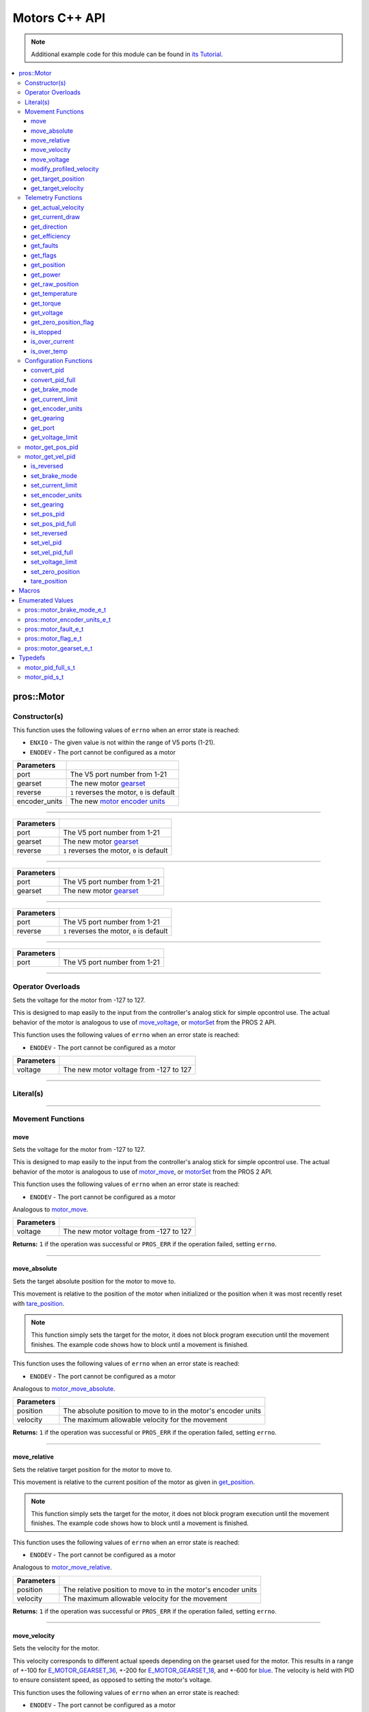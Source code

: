 .. highlight:: cpp
   :linenothreshold: 5

==============
Motors C++ API
==============

.. note:: Additional example code for this module can be found in
          `its Tutorial <../../tutorials/topical/motors.html>`_.

.. contents:: :local:

pros::Motor
===========

Constructor(s)
--------------

This function uses the following values of ``errno`` when an error state is reached:

- ``ENXIO``  - The given value is not within the range of V5 ports (1-21).
- ``ENODEV``  - The port cannot be configured as a motor

.. tabs ::
   .. tab :: Prototype
      .. highlight:: cpp
      ::

        pros::Motor::Motor ( const std::uint8_t port,
                             const pros::motor_gearset_e_t gearset,
                             const bool reverse,
                             const pros::motor_encoder_units_e_t encoder_units )

   .. tab :: Example
      .. highlight:: cpp
      ::

        void opcontrol() {
          pros::Motor motor (1, E_MOTOR_GEARSET_18, false, E_MOTOR_ENCODER_DEGREES);
          pros::Controller master (E_CONTROLLER_MASTER);
          while (true) {
            motor.move(master.get_analog(E_CONTROLLER_ANALOG_LEFT_Y));
            pros::delay(2);
          }
        }

=============== ===================================================================
 Parameters
=============== ===================================================================
 port            The V5 port number from 1-21
 gearset         The new motor `gearset <motor_gearset_e_t_>`_
 reverse         ``1`` reverses the motor, ``0`` is default
 encoder_units   The new `motor encoder units <motor_encoder_units_e_t_>`_
=============== ===================================================================

----

.. tabs ::
   .. tab :: Prototype
      .. highlight:: cpp
      ::

        pros::Motor::Motor ( const std::uint8_t port,
                             const pros::motor_gearset_e_t gearset,
                             const bool reverse )

   .. tab :: Example
      .. highlight:: cpp
      ::

        void opcontrol() {
          pros::Motor motor (1, E_MOTOR_GEARSET_18, falseS);
          pros::Controller master (E_CONTROLLER_MASTER);
          while (true) {
            motor.move(master.get_analog(E_CONTROLLER_ANALOG_LEFT_Y));
            pros::delay(2);
          }
        }

=============== ===================================================================
 Parameters
=============== ===================================================================
 port            The V5 port number from 1-21
 gearset         The new motor `gearset <motor_gearset_e_t_>`_
 reverse         ``1`` reverses the motor, ``0`` is default
=============== ===================================================================

----

.. tabs ::
   .. tab :: Prototype
      .. highlight:: cpp
      ::

        pros::Motor::Motor ( const std::uint8_t port,
                             const pros::motor_gearset_e_t gearset )

   .. tab :: Example
      .. highlight:: cpp
      ::

        void opcontrol() {
          pros::Motor motor (1, E_MOTOR_GEARSET_18);
          pros::Controller master (E_CONTROLLER_MASTER);
          while (true) {
            motor.move(master.get_analog(E_CONTROLLER_ANALOG_LEFT_Y));
            pros::delay(2);
          }
        }

=============== ===================================================================
 Parameters
=============== ===================================================================
 port            The V5 port number from 1-21
 gearset         The new motor `gearset <motor_gearset_e_t_>`_
=============== ===================================================================

----

.. tabs ::
   .. tab :: Prototype
      .. highlight:: cpp
      ::

        pros::Motor::Motor ( const std::uint8_t port,
                             const bool reverse )

   .. tab :: Example
      .. highlight:: cpp
      ::

        void opcontrol() {
          pros::Motor motor (1, false);
          pros::Controller master (E_CONTROLLER_MASTER);
          while (true) {
            motor.move(master.get_analog(E_CONTROLLER_ANALOG_LEFT_Y));
            pros::delay(2);
          }
        }

=============== ===================================================================
 Parameters
=============== ===================================================================
 port            The V5 port number from 1-21
 reverse         ``1`` reverses the motor, ``0`` is default
=============== ===================================================================

----

.. tabs ::
   .. tab :: Prototype
      .. highlight:: cpp
      ::

        pros::Motor::Motor ( const std::uint8_t port )

   .. tab :: Example
      .. highlight:: cpp
      ::

        void opcontrol() {
          pros::Motor motor (1);
          pros::Controller master (E_CONTROLLER_MASTER);
          while (true) {
            motor.move(master.get_analog(E_CONTROLLER_ANALOG_LEFT_Y));
            pros::delay(2);
          }
        }

=============== ===================================================================
 Parameters
=============== ===================================================================
 port            The V5 port number from 1-21
=============== ===================================================================

----

Operator Overloads
------------------

Sets the voltage for the motor from -127 to 127.

This is designed to map easily to the input from the controller's analog
stick for simple opcontrol use. The actual behavior of the motor is analogous
to use of `move_voltage`_, or `motorSet <../../../cortex/api/index.html#motorSet>`_
from the PROS 2 API.

This function uses the following values of ``errno`` when an error state is reached:

- ``ENODEV``  - The port cannot be configured as a motor

.. tabs ::
   .. tab :: Prototype
      .. highlight:: cpp
      ::

        virtual std::int32_t operator= ( const std::int8_t voltage ) const

   .. tab :: Example
      .. highlight:: cpp
      ::

        void opcontrol() {
          pros::Motor motor (1, E_MOTOR_GEARSET_18);
          pros::Controller master (E_CONTROLLER_MASTER);
          while (true) {
            motor = master.get_analog(E_CONTROLLER_ANALOG_LEFT_Y);
            pros::delay(2);
          }
        }

============ ===============================================================
 Parameters
============ ===============================================================
 voltage      The new motor voltage from -127 to 127
============ ===============================================================

----

Literal(s)
----------

.. tabs ::
   .. tab :: Prototype
      .. highlight:: cpp
      ::

        pros::Motor operator"" _m(const unsigned long long iport)
        pros::Motor operator"" _rm(const unsigned long long iport)

   .. tab :: Example
      .. highlight:: cpp
      ::

        void opcontrol() {
          using namespace pros::literals;
          auto motor1 = 1_m; // Motor in port 1
          auto motor1_reversed = 1_rm; // Reversed motor in port 1
        }

----

Movement Functions
------------------

move
~~~~

Sets the voltage for the motor from -127 to 127.

This is designed to map easily to the input from the controller's analog
stick for simple opcontrol use. The actual behavior of the motor is analogous
to use of `motor_move`_, or `motorSet <../../../cortex/api/index.html#motorSet>`_
from the PROS 2 API.

This function uses the following values of ``errno`` when an error state is reached:

- ``ENODEV``  - The port cannot be configured as a motor

Analogous to `motor_move <../c/motors.html#motor-move>`_.

.. tabs ::
   .. tab :: Prototype
      .. highlight:: cpp
      ::

         std::int32_t pros::motor::move ( const std::int32_t voltage )

   .. tab :: Example
      .. highlight:: cpp
      ::

        void opcontrol() {
          pros::Motor motor (1);
          pros::Controller master (E_CONTROLLER_MASTER);
          while (true) {
            motor.move(master.get_analog(E_CONTROLLER_ANALOG_LEFT_Y));
            pros::delay(2);
          }
        }

============ ===============================================================
 Parameters
============ ===============================================================
 voltage      The new motor voltage from -127 to 127
============ ===============================================================

**Returns:** ``1`` if the operation was successful or ``PROS_ERR`` if the operation failed,
setting ``errno``.

----

move_absolute
~~~~~~~~~~~~~

Sets the target absolute position for the motor to move to.

This movement is relative to the position of the motor when initialized or
the position when it was most recently reset with `tare_position`_.

.. note:: This function simply sets the target for the motor, it does not block program
          execution until the movement finishes. The example code shows how to block
          until a movement is finished.

This function uses the following values of ``errno`` when an error state is reached:

- ``ENODEV``  - The port cannot be configured as a motor

Analogous to `motor_move_absolute <../c/motors.html#motor-move-absolute>`_.

.. tabs ::
   .. tab :: Prototype
      .. highlight:: cpp
      ::

        std::int32_t pros::Motor::move_absolute ( double position,
                                                  std::int32_t velocity )

   .. tab :: Example
      .. highlight:: cpp
      ::

        void autonomous() {
          pros::Motor motor (1);
          motor.move_absolute(100, 100); // Moves 100 units forward
          while (!((motor.get_position() < 105) && (motor.get_position() > 95))) {
            // Continue running this loop as long as the motor is not within +-5 units of its goal
            pros::delay(2);
          }
          motor.move_absolute(100, 100); // This does not cause a movement
          while (!((motor.get_position() < 105) && (motor.get_position() > 95))) {
            pros::delay(2);
          }

          motor.tare_position();
          motor.move_absolute(100, 100); // Moves 100 units forward
          while (!((motor.get_position() < 105) && (motor.get_position() > 95))) {
            pros::delay(2);
          }
        }

============ ===============================================================
 Parameters
============ ===============================================================
 position     The absolute position to move to in the motor's encoder units
 velocity     The maximum allowable velocity for the movement
============ ===============================================================

**Returns:** ``1`` if the operation was successful or ``PROS_ERR`` if the operation failed,
setting ``errno``.

----

move_relative
~~~~~~~~~~~~~

Sets the relative target position for the motor to move to.

This movement is relative to the current position of the motor as given in
`get_position`_.

.. note:: This function simply sets the target for the motor, it does not block program
          execution until the movement finishes. The example code shows how to block
          until a movement is finished.

This function uses the following values of ``errno`` when an error state is reached:

- ``ENODEV``  - The port cannot be configured as a motor

Analogous to `motor_move_relative <../c/motors.html#motor-move-relative>`_.

.. tabs ::
   .. tab :: Prototype
      .. highlight:: cpp
      ::

        std::int32_t pros::Motor::move_relative ( double position,
                                                  std::int32_t velocity )

   .. tab :: Example
      .. highlight:: cpp
      ::

        void autonomous() {
          pros::Motor motor (1);
          motor.move_relative(100, 100); // Moves 100 units forward
          while (!((motor.get_position() < 105) && (motor.get_position() > 95))) {
            // Continue running this loop as long as the motor is not within +-5 units of its goal
            pros::delay(2);
          }
          motor.move_relative(100, 100); // Also moves 100 units forward
          while (!((motor.get_position() < 205) && (motor.get_position() > 195))) {
            pros::delay(2);
          }
        }

============ ===============================================================
 Parameters
============ ===============================================================
 position     The relative position to move to in the motor's encoder units
 velocity     The maximum allowable velocity for the movement
============ ===============================================================

**Returns:** ``1`` if the operation was successful or ``PROS_ERR`` if the operation failed,
setting ``errno``.

----

move_velocity
~~~~~~~~~~~~~

Sets the velocity for the motor.

This velocity corresponds to different actual speeds depending on the gearset
used for the motor. This results in a range of +-100 for
`E_MOTOR_GEARSET_36 <motor_gearset_e_t_>`_,
+-200 for `E_MOTOR_GEARSET_18 <motor_gearset_e_t_>`_, and +-600 for
`blue <motor_gearset_e_t_>`_. The velocity
is held with PID to ensure consistent speed, as opposed to setting the motor's
voltage.

This function uses the following values of ``errno`` when an error state is reached:

- ``ENODEV``  - The port cannot be configured as a motor

Analogous to `motor_move_velocity <../c/motors.html#motor-move-velocity>`_.

.. tabs ::
   .. tab :: Prototype
      .. highlight:: cpp
      ::

        std::int32_t pros::Motor::move_velocity ( std::uint8_t port,
                                                  std::int16_t velocity )

   .. tab :: Example
      .. highlight:: cpp
      ::

        void autonomous() {
          pros::Motor motor (1);
          motor.move_velocity(100);
          pros::delay(1000); // Move at 100 RPM for 1 second
          motor.move_velocity(0);
        }

============ ===============================================================
 Parameters
============ ===============================================================
 velocity     The new motor velocity from +-100, +-200, or +-600 depending
              on the motor's `gearset <motor_gearset_e_t_>`_
============ ===============================================================

**Returns:** ``1`` if the operation was successful or ``PROS_ERR`` if the operation failed,
setting ``errno``.

----

move_voltage
~~~~~~~~~~~~

Sets the voltage for the motor from -12000 mV to 12000 mV.

This function uses the following values of ``errno`` when an error state is reached:

- ``ENODEV``  - The port cannot be configured as a motor

Analogous to `motor_move_voltage <../c/motors.html#motor-move-voltage>`_.

.. tabs ::
   .. tab :: Prototype
      .. highlight:: cpp
      ::

        std::int32_t pros::Motor::move_voltage ( std::int16_t voltage )

   .. tab :: Example
      .. highlight:: cpp
      ::

        void autonomous() {
          motor.move_voltage(12000);
          pros::delay(1000); // Move at max voltage for 1 second
          motor.move_voltage(0);
        }

============ ===============================================================
 Parameters
============ ===============================================================
 voltage      The new voltage for the motor from -12000 mV to 12000 mV
============ ===============================================================

**Returns:** ``1`` if the operation was successful or ``PROS_ERR`` if the operation failed,
setting ``errno``.

----

modify_profiled_velocity
~~~~~~~~~~~~~~~~~~~~~~~~

Changes the output velocity for a profiled movement (`move_absolute`_ or
`move_relative`_). This will have no effect if the motor is not following
a profiled movement.

This function uses the following values of ``errno`` when an error state is reached:

- ``ENODEV``  - The port cannot be configured as a motor

Analogous to `motor_modify_profiled_velocity <../c/motors.html#motor-modify-profiled-velocity>`_.

.. tabs ::
   .. tab :: Prototype
      .. highlight:: c
      ::

        std::int32_t pros::Motor::modify_profiled_velocity ( const std::int32_t velocity )

   .. tab :: Example
      .. highlight:: c
      ::

        void autonomous() {
          pros::Motor motor (1);
          motor.move_absolute(1, 100, 100);
          pros::delay(100);
          motor.modify_profiled_velocity(1, 0); // Stop the motor early
        }

============ =====================================================================================
 Parameters
============ =====================================================================================
 velocity     The new motor velocity from +-100, +-200, or +-600 depending on the motor's gearset
============ =====================================================================================

**Returns:** ``1`` if the operation was successful or ``PROS_ERR`` if the operation failed,
setting ``errno``.

----

get_target_position
~~~~~~~~~~~~~~~~~~~

Gets the target position set for the motor by the user.

This function uses the following values of ``errno`` when an error state is reached:

- ``ENODEV``  - The port cannot be configured as a motor

Analogous to `motor_get_target_position <../c/motors.html#motor-get-target-position>`_.

.. tabs ::
   .. tab :: Prototype
      .. highlight:: cpp
      ::

        double pros::Motor::get_target_position ( )

   .. tab :: Example
      .. highlight:: cpp
      ::

        void autonomous() {
          pros::Motor motor (1);
          motor.move_absolute(100, 100);
          std::cout << "Motor Target: " << motor.get_target_position();
          // Prints 100
        }

**Returns:** The target position in its encoder units or ``PROS_ERR_F`` if the
operation failed, setting ``errno``.

----

get_target_velocity
~~~~~~~~~~~~~~~~~~~

Gets the velocity commanded to the motor by the user.

This function uses the following values of ``errno`` when an error state is reached:

- ``ENODEV``  - The port cannot be configured as a motor

Analogous to `motor_get_target_velocity <../c/motors.html#motor-get-target-velocity>`_.

.. tabs ::
   .. tab :: Prototype
      .. highlight:: cpp
      ::

        std::int32_t pros::Motor::get_target_velocity ( )

   .. tab :: Example
      .. highlight:: cpp
      ::

        void opcontrol() {
          pros::Motor motor (1);
          pros::Controller master (E_CONTROLLER_MASTER);
          while (true) {
            motor.move_velocity(master.get_analog(E_CONTROLLER_ANALOG_LEFT_Y));
            std::cout << "Motor Velocity: " << motor.get_target_velocity();
            // Prints the value of E_CONTROLLER_ANALOG_LEFT_Y
            pros::delay(2);
          }
        }

**Returns:** The commanded motor velocity from +-100, +-200, +-600, or ``PROS_ERR`` if the
operation failed, setting ``errno``.

----

Telemetry Functions
-------------------

get_actual_velocity
~~~~~~~~~~~~~~~~~~~

Gets the actual velocity of the motor.

This function uses the following values of ``errno`` when an error state is reached:

- ``ENODEV``  - The port cannot be configured as a motor

Analogous to `motor_get_actual_velocity <../c/motors.html#motor-get-actual-velocity>`_.

.. tabs ::
   .. tab :: Prototype
      .. highlight:: cpp
      ::

         double pros::Motor::get_actual_velocity ( )

   .. tab :: Example
      .. highlight:: cpp
      ::

        void opcontrol() {
          pros::Motor motor (1);
          while (true) {
            motor = controller_get_analog(E_CONTROLLER_MASTER, E_CONTROLLER_ANALOG_LEFT_Y);
            printf("Actual velocity: %lf\n", motor.get_actual_velocity());
            pros::delay(2);
          }
        }

**Returns:** The motor's actual velocity in RPM
or ``PROS_ERR_F`` if the operation failed, setting ``errno``.

----

get_current_draw
~~~~~~~~~~~~~~~~

Gets the current drawn by the motor in mA.

This function uses the following values of ``errno`` when an error state is reached:

- ``ENODEV``  - The port cannot be configured as a motor

Analogous to `motor_get_current_draw <../c/motors.html#motor-get-current-draw>`_.

.. tabs ::
   .. tab :: Prototype
      .. highlight:: cpp
      ::

         std::int32_t pros::Motor::get_current_draw ( )

   .. tab :: Example
      .. highlight:: cpp
      ::

        void opcontrol() {
          pros::Motor motor (1);
          pros::Controller master (E_CONTROLLER_MASTER);
          while (true) {
            motor = master.get_analog(E_CONTROLLER_ANALOG_LEFT_Y);
            std::cout << "Motor Current Draw: " << motor.get_current_draw();
            pros::delay(2);
          }
        }

**Returns:** The motor's current in mA or ``PROS_ERR`` if the operation failed,
setting ``errno``.

----

get_direction
~~~~~~~~~~~~~

Gets the direction of movement for the motor.

This function uses the following values of ``errno`` when an error state is reached:

- ``ENODEV``  - The port cannot be configured as a motor

Analogous to `motor_get_direction <../c/motors.html#motor-get-direction>`_.

.. tabs ::
   .. tab :: Prototype
      .. highlight:: cpp
      ::

         std::int32_t pros::Motor::get_direction ( )

   .. tab :: Example
      .. highlight:: cpp
      ::

        void opcontrol() {
          pros::Motor motor (1);
          pros::Controller master (E_CONTROLLER_MASTER);
          while (true) {
            motor = master.get_analog(E_CONTROLLER_ANALOG_LEFT_Y);
            std::cout << "Motor Direction: " << motor.get_direction();
            pros::delay(2);
          }
        }

**Returns:** 1 for moving in the positive direction, -1 for moving in the
negative direction, and ``PROS_ERR`` if the operation failed,
setting ``errno``.

----

get_efficiency
~~~~~~~~~~~~~~

Gets the efficiency of the motor in percent.

An efficiency of 100% means that the motor is moving electrically while
drawing no electrical power, and an efficiency of 0% means that the motor
is drawing power but not moving.

This function uses the following values of ``errno`` when an error state is reached:

- ``ENODEV``  - The port cannot be configured as a motor

Analogous to `motor_get_efficiency <../c/motors.html#motor-get-efficiency>`_.

.. tabs ::
   .. tab :: Prototype
      .. highlight:: cpp
      ::

         std::int32_t pros::Motor::get_efficiency ( )

   .. tab :: Example
      .. highlight:: cpp
      ::

        void opcontrol() {
          pros::Motor motor (1);
          pros::Controller master (E_CONTROLLER_MASTER);
          while (true) {
            motor = master.get_analog(E_CONTROLLER_ANALOG_LEFT_Y);
            std::cout << "Motor Efficiency: " << motor.get_efficiency();
            pros::delay(2);
          }
        }

**Returns:** The motor's efficiency in percent or ``PROS_ERR_F`` if the operation
failed, setting ``errno``.

----

get_faults
~~~~~~~~~~

Gets the faults experienced by the motor.

Compare this bitfield to the bitmasks in ``pros::motor_fault_e_t``.

This function uses the following values of ``errno`` when an error state is reached:

- ``ENODEV``  - The port cannot be configured as a motor

Analogous to `motor_get_faults <../c/motors.html#motor-get-faults>`_.

.. tabs ::
   .. tab :: Prototype
      .. highlight:: cpp
      ::

         std::uint32_t pros::Motor::get_faults ( )

   .. tab :: Example
      .. highlight:: cpp
      ::

        void opcontrol() {
          pros::Motor motor (1);
          pros::Controller master (E_CONTROLLER_MASTER);
          while (true) {
            motor = master.get_analog(E_CONTROLLER_ANALOG_LEFT_Y);
            std::cout << "Motor Faults: " << motor.get_faults();
            pros::delay(2);
          }
        }

**Returns:** Currently unknown bitfield.

----

get_flags
~~~~~~~~~

Gets the flags set by the motor's operation.

Compare this bitfield to the bitmasks in ``pros::motor_flag_e_t``.

This function uses the following values of ``errno`` when an error state is reached:

- ``ENODEV``  - The port cannot be configured as a motor

Analogous to `motor_get_flags <../c/motors.html#motor-get-flags>`_.

.. tabs ::
   .. tab :: Prototype
      .. highlight:: cpp
      ::

         std::uint32_t pros::Motor::get_flags ( )

   .. tab :: Example
      .. highlight:: cpp
      ::

        void opcontrol() {
          pros::Motor motor (1);
          pros::Controller master (E_CONTROLLER_MASTER);
          while (true) {
            motor = master.get_analog(E_CONTROLLER_ANALOG_LEFT_Y);
            std::cout << "Motor Flags: " << motor.get_flags();
            pros::delay(2);
          }
        }

**Returns:** A currently unknown bitfield

----

get_position
~~~~~~~~~~~~

Gets the absolute position of the motor in its encoder units.

This function uses the following values of ``errno`` when an error state is reached:

- ``ENODEV``  - The port cannot be configured as a motor

Analogous to `motor_get_position <../c/motors.html#motor-get-position>`_.

.. tabs ::
   .. tab :: Prototype
      .. highlight:: cpp
      ::

        double pros::Motor::get_position ( )

   .. tab :: Example
      .. highlight:: cpp
      ::

        void opcontrol() {
          pros::Motor motor (1);
          pros::Controller master (E_CONTROLLER_MASTER);
          while (true) {
            motor = master.get_analog(E_CONTROLLER_ANALOG_LEFT_Y);
            std::cout << "Motor Position: " << motor.get_position();
            pros::delay(2);
          }
        }

**Returns:** The motor's absolute position in its encoder units or ``PROS_ERR_F``
if the operation failed, setting ``errno``.

----

get_power
~~~~~~~~~

Gets the power drawn by the motor in Watts.

This function uses the following values of ``errno`` when an error state is reached:

- ``ENODEV``  - The port cannot be configured as a motor

Analogous to `motor_get_power <../c/motors.html#motor-get-power>`_.

.. tabs ::
   .. tab :: Prototype
      .. highlight:: cpp
      ::

        double pros::Motor::get_power ( )

   .. tab :: Example
      .. highlight:: cpp
      ::

        void opcontrol() {
          pros::Motor motor (1);
          pros::Controller master (E_CONTROLLER_MASTER);
          while (true) {
            motor = master.get_analog(E_CONTROLLER_ANALOG_LEFT_Y);
            std::cout << "Motor Power: " << motor.get_power();
            pros::delay(2);
          }
        }

**Returns:** The motor's power draw in Watts or ``PROS_ERR_F`` if the operation
failed, setting ``errno``.

----

get_raw_position
~~~~~~~~~~~~~~~~

Gets the raw encoder count of the motor at a given timestamp.

This function uses the following values of ``errno`` when an error state is reached:

- ``ENODEV``  - The port cannot be configured as a motor

Analogous to `motor_get_raw_position <../c/motors.html#motor-get-raw-position>`_.

.. tabs ::
   .. tab :: Prototype
      .. highlight:: cpp
      ::

        std::int32_t pros::Motor::get_raw_position ( std::uint32_t* timestamp )

   .. tab :: Example
      .. highlight:: cpp
      ::

        void opcontrol() {
          std::uint32_t now = pros::millis();
          pros::Motor motor (1);
          pros::Controller master (E_CONTROLLER_MASTER);
          while (true) {
            motor = master.get_analog(E_CONTROLLER_ANALOG_LEFT_Y);
            std::cout << "Motor Position: " << motor.get_raw_position(&now);
            pros::delay(2);
          }
        }

============ =======================================================
 Parameters
============ =======================================================
 timestamp    A pointer to a time in milliseconds for which the
              encoder count will be returned
============ =======================================================

**Returns:** The raw encoder count at the given timestamp or ``PROS_ERR`` if the
operation failed, setting ``errno``.

----

get_temperature
~~~~~~~~~~~~~~~

Gets the temperature of the motor in degrees Celsius. The resolution of this
reading is 5 degrees Celsius. The motor will start to reduce its power when the
temperature reading is greater than or equal to 55 C.

This function uses the following values of ``errno`` when an error state is reached:

- ``ENODEV``  - The port cannot be configured as a motor

Analogous to `motor_get_temperature <../c/motors.html#motor-get-temperature>`_.

.. tabs ::
   .. tab :: Prototype
      .. highlight:: cpp
      ::

        double pros::Motor::get_temperature ( )

   .. tab :: Example
      .. highlight:: cpp
      ::

        void opcontrol() {
          pros::Motor motor (1);
          pros::Controller master (E_CONTROLLER_MASTER);
          while (true) {
            motor = master.get_analog(E_CONTROLLER_ANALOG_LEFT_Y);
            std::cout << "Motor Temperature: " << motor.get_temperature();
            pros::delay(2);
          }
        }

**Returns:** The motor's temperature in degrees Celsius or ``PROS_ERR_F`` if the
operation failed, setting ``errno``.

----

get_torque
~~~~~~~~~~

Gets the torque generated by the motor in Nm.

This function uses the following values of ``errno`` when an error state is reached:

- ``ENODEV``  - The port cannot be configured as a motor

Analogous to `motor_get_torque <../c/motors.html#motor-get-torque>`_.

.. tabs ::
   .. tab :: Prototype
      .. highlight:: cpp
      ::

        double pros::Motor::get_torque ( )

   .. tab :: Example
      .. highlight:: cpp
      ::

        void opcontrol() {
          pros::Motor motor (1);
          pros::Controller master (E_CONTROLLER_MASTER);
          while (true) {
            motor = master.get_analog(E_CONTROLLER_ANALOG_LEFT_Y);
            std::cout << "Motor Torque: " << motor.get_torque();
            pros::delay(2);
          }
        }

**Returns:** The motor's torque in NM or ``PROS_ERR_F`` if the operation failed,
setting ``errno``.

----

get_voltage
~~~~~~~~~~~

Gets the voltage delivered to the motor in mV.

This function uses the following values of ``errno`` when an error state is reached:

- ``ENODEV``  - The port cannot be configured as a motor

Analogous to `motor_get_voltage <../c/motors.html#motor-get-voltage>`_.

.. tabs ::
   .. tab :: Prototype
      .. highlight:: cpp
      ::

        double pros::Motor::get_voltage ( )

   .. tab :: Example
      .. highlight:: cpp
      ::

        void opcontrol() {
          pros::Motor motor (1);
          pros::Controller master (E_CONTROLLER_MASTER);
          while (true) {
            motor = master.get_analog(E_CONTROLLER_ANALOG_LEFT_Y);
            std::cout << "Motor Voltage: " << motor.get_voltage();
            pros::delay(2);
          }
        }

**Returns:** The motor's voltage in mV or ``PROS_ERR_F`` if the operation failed,
setting ``errno``.

----

get_zero_position_flag
~~~~~~~~~~~~~~~~~~~~~~

Gets the zero position flag for the motor.

This function uses the following values of ``errno`` when an error state is reached:

- ``ENODEV``  - The port cannot be configured as a motor

Analogous to `motor_get_zero_position_flag <../c/motors.html#motor-get-zero-position-flag>`_.

.. tabs ::
   .. tab :: Prototype
      .. highlight:: cpp
      ::

        std::int32_t pros::Motor::get_zero_position_flag ( )

   .. tab :: Example
      .. highlight:: cpp
      ::

        void opcontrol() {
          pros::Motor motor (1);
          pros::Controller master (E_CONTROLLER_MASTER);
          while (true) {
            motor = master.get_analog(E_CONTROLLER_ANALOG_LEFT_Y);
            std::cout << "Is the motor at zero position?: " << motor.get_zero_position_flag();
            pros::delay(2);
          }
        }

**Returns:** ``1`` if the motor is at zero absolute position and ``0`` if the motor has
moved from its absolute zero, or ``PROS_ERR`` if the operation failed
setting ``errno``.

----

is_stopped
~~~~~~~~~~

Gets the zero velocity flag for the motor.

This function uses the following values of ``errno`` when an error state is reached:

- ``ENODEV``  - The port cannot be configured as a motor

Analogous to `motor_is_stopped <../c/motors.html#motor-is-stopped>`_.

.. tabs ::
   .. tab :: Prototype
      .. highlight:: cpp
      ::

        std::int32_t motor_is_stopped ( )

   .. tab :: Example
      .. highlight:: cpp
      ::

        void opcontrol() {
          pros::Motor motor (1);
          pros::Controller master (E_CONTROLLER_MASTER);
          while (true) {
            motor = master.get_analog(E_CONTROLLER_ANALOG_LEFT_Y);
            std::cout << "Is the motor stopped?: " << motor.is_stopped();
            pros::delay(2);
          }
        }

**Returns:** ``1`` if the motor is not moving and ``0`` if the motor is moving,
or ``PROS_ERR`` if the operation failed, setting ``errno``.

----

is_over_current
~~~~~~~~~~~~~~~

Detects if the motor is drawing over its current limit.

This function uses the following values of ``errno`` when an error state is reached:

- ``ENODEV``  - The port cannot be configured as a motor

Analogous to `motor_is_over_current <../c/motors.html#motor-is-over-current>`_.

.. tabs ::
   .. tab :: Prototype
      .. highlight:: cpp
      ::

         std::int32_t pros::Motor::is_over_current ( )

   .. tab :: Example
      .. highlight:: cpp
      ::

        void opcontrol() {
          pros::Motor motor (1);
          pros::Controller master (E_CONTROLLER_MASTER);
          while (true) {
            motor = master.get_analog(E_CONTROLLER_ANALOG_LEFT_Y);
            std::cout << "Is the motor over its current limit?: " << motor.is_over_current();
            pros::delay(2);
          }
        }

**Returns:** 1 if the motor's current limit is being exceeded and 0 if the current
limit is not exceeded, or ``PROS_ERR`` if the operation failed, setting
``errno``.

----

is_over_temp
~~~~~~~~~~~~

Gets the temperature limit flag for the motor.

This function uses the following values of ``errno`` when an error state is reached:

- ``ENODEV``  - The port cannot be configured as a motor

Analogous to `motor_is_over_temp <../c/motors.html#motor-is-over-temp>`_.

.. tabs ::
   .. tab :: Prototype
      .. highlight:: cpp
      ::

        std::int32_t pros::Motor::is_over_temp ( )

   .. tab :: Example
      .. highlight:: cpp
      ::

        void opcontrol() {
          pros::Motor motor (1);
          pros::Controller master (E_CONTROLLER_MASTER);
          while (true) {
            motor = master.get_analog(E_CONTROLLER_ANALOG_LEFT_Y);
            std::cout << "Is the motor over its temperature limit?: " << motor.is_over_temp();
            pros::delay(2);
          }
        }

============ ==============================
 Parameters
============ ==============================
 port         The V5 port number from 1-21
============ ==============================

**Returns:** 1 if the temperature limit is exceeded and 0 if the the
temperature is below the limit, or ``PROS_ERR`` if the operation failed,
setting ``errno``.

----

Configuration Functions
-----------------------

convert_pid
~~~~~~~~~~~

Takes in floating point values and returns a properly formatted pid struct.
The ``pros::motor_pid_s_t`` struct is in 4.4 format, i.e. 0x20 is 2.0, 0x21 is 2.0625,
etc.

This function will convert the floating point values to the nearest 4.4
value.

Analogous to `motor_convert_pid <../c/motors.html#motor-convert-pid>`_.

.. tabs ::
   .. tab :: Prototype
      .. highlight:: c
      ::

        pros::motor_pid_s_t pros::Motor::convert_pid ( double kf,
                                                       double kp,
                                                       double ki,
                                                       double kd )

   .. tab :: Example
      .. highlight:: c
      ::

        #define KF 0
        #define KP 1.0f
        #define KI 0.001f
        #define KD 0.1f

        void initialize() {
          pros::Motor motor (1);
          pros:motor_pid_s_t pid = pros::Motor::convert_pid(KF, KP, KI, KD);
          motor.set_pos_pid(pid);
        }

============ ==============================
 Parameters
============ ==============================
 kf           The feedforward constant
 kp           The proportional constant
 ki           The integral constant
 kd           The derivative constant
============ ==============================

**Returns:** A ``pros::motor_pid_s_t`` struct formatted properly in 4.4.

----

convert_pid_full
~~~~~~~~~~~~~~~~

Takes in floating point values and returns a properly formatted pid struct.
The ``pros::motor_pid_full_s_t`` struct is in 4.4 format, i.e. 0x20 is 2.0, 0x21 is 2.0625,
etc.

This function will convert the floating point values to the nearest 4.4
value.

Analogous to `motor_convert_pid_full <../c/motors.html#motor-convert-pid-full>`_.

.. tabs ::
   .. tab :: Prototype
      .. highlight:: c
      ::

        pros::motor_pid_full_s_t pros::Motor::convert_pid_full ( double kf,
                                                                 double kp,
                                                                 double ki,
                                                                 double kd,
                                                                 double filter,
                                                                 double limit,
                                                                 double threshold,
                                                                 double loopspeed )

   .. tab :: Example
      .. highlight:: c
      ::

        #define KF 0
        #define KP 1.0f
        #define KI 0.001f
        #define KD 0.1f
        #define FILTER 1.0f
        #define LIMIT 1.0f
        #define THRESHOLD 1.0f
        #define LOOPSPEED 10

        void initialize() {
          pros::Motor motor (1);
          pros::motor_pid_full_s_t pid = pros::Motor::convert_pid_full(KF, KP, KI, KD,
                                         FILTER, LIMIT, THRESHOLD, LOOPSPEED);
          motor.set_pos_pid_full(1, pid);
        }

============ =============================================================================
 Parameters
============ =============================================================================
 kf           The feedforward constant
 kp           The proportional constant
 ki           The integral constant
 kd           The derivative constant
 filter       A constant used for filtering the profile acceleration
 limit        The integral limit
 threshold    The threshold for determining if a position movement has reached its goal.

              This has no effect for velocity PID controllers.
 loopspeed    The rate at which the PID computation is run (in ms)
============ =============================================================================

**Returns:** A ``pros::motor_pid_s_t`` struct formatted properly in 4.4.

----

get_brake_mode
~~~~~~~~~~~~~~

Gets the brake mode of the motor.

This function uses the following values of ``errno`` when an error state is reached:

- ``ENODEV``  - The port cannot be configured as a motor

Analogous to `motor_get_brake_mode <../c/motors.html#motor-get-brake-mode>`_.

.. tabs ::
   .. tab :: Prototype
      .. highlight:: cpp
      ::

        pros::motor_brake_mode_e_t pros::Motor::get_brake_mode ( )

   .. tab :: Example
      .. highlight:: cpp
      ::

        void initialize() {
          pros::Motor motor (1);
          motor.set_brake_mode(pros::E_MOTOR_BRAKE_HOLD);
          std::cout << "Brake Mode: " << motor.get_brake_mode();
        }

**Returns:** One of `motor_brake_mode_e_t <motor_brake_mode_e_t_>`_, according to what was set for the motor,
or ``E_MOTOR_BRAKE_INVALID`` if the operation failed, setting ``errno``.

----

get_current_limit
~~~~~~~~~~~~~~~~~

Gets the current limit for the motor in mA.

The default limit is 2500 mA.

This function uses the following values of ``errno`` when an error state is reached:

- ``ENODEV``  - The port cannot be configured as a motor

Analogous to `motor_get_current_limit <../c/motors.html#motor-get-current-limit>`_.

.. tabs ::
   .. tab :: Prototype
      .. highlight:: cpp
      ::

         std::int32_t pros::Motor::get_current_limit ( )

   .. tab :: Example
      .. highlight:: cpp
      ::

        void opcontrol() {
          pros::Motor motor (1);
          while (true) {
            std::cout << "Motor Current Limit: " << motor.get_current_limit();
            pros::delay(2);
          }
        }

**Returns:** The motor's current limit in mA or ``PROS_ERR`` if the operation failed,
setting ``errno``.

----

get_encoder_units
~~~~~~~~~~~~~~~~~

Gets the encoder units set for the motor.

This function uses the following values of ``errno`` when an error state is reached:

- ``ENODEV``  - The port cannot be configured as a motor

Analogous to `motor_get_encoder_units <../c/motors.html#motor-get-encoder-units>`_.

.. tabs ::
   .. tab :: Prototype
      .. highlight:: cpp
      ::

         pros::motor_encoder_units_e_t pros::Motor::get_encoder_units ( )

   .. tab :: Example
      .. highlight:: cpp
      ::

        void initialize() {
          pros::Motor motor (1, E_MOTOR_GEARSET_06, false, E_MOTOR_ENCODER_COUNTS);
          std::cout << "Motor Encoder Units: " << motor.get_encoder_units();
        }

**Returns:** One of `motor_encoder_units_e_t`_ according to what is set for the motor
or ``E_MOTOR_ENCODER_INVALID`` if the operation failed.

----

get_gearing
~~~~~~~~~~~

Gets the `gearset <motor_gearset_e_t_>`_` that was set for the motor.

This function uses the following values of ``errno`` when an error state is reached:

- ``ENODEV``  - The port cannot be configured as a motor

Analogous to `motor_get_gearing <../c/motors.html#motor-get-gearing>`_.

.. tabs ::
   .. tab :: Prototype
      .. highlight:: cpp
      ::

         pros::motor_gearset_e_t pros::Motor::get_gearing ( )

   .. tab :: Example
      .. highlight:: cpp
      ::

        void initialize() {
          pros::Motor motor (1, E_MOTOR_GEARSET_06, false, E_MOTOR_ENCODER_COUNTS);
          std::cout << "Motor Gearing: " << motor.get_gearing();
        }

**Returns:** One of `motor_gearset_e_t <motor_gearset_e_t_>`_ according to what is set for the motor,
or ``E_GEARSET_INVALID`` if the operation failed.

----

get_port
~~~~~~~~

Return the port the motor was constructed with.

.. tabs ::
   .. tab :: Prototype
      .. highlight:: cpp
      ::

         std::int32_t pros::Motor::get_port ( )

   .. tab :: Example
      .. highlight:: cpp
      ::

        void autonomous() {
          pros::Motor motor (1);
          std::uint8_t port = motor.get_port(); // Returns 1
        }

**Returns:** the port number of the constructed motor.

----

get_voltage_limit
~~~~~~~~~~~~~~~~~

Gets the voltage limit set by the user.

This function uses the following values of ``errno`` when an error state is reached:

- ``ENODEV``  - The port cannot be configured as a motor

Analogous to `motor_get_voltage_limit <../c/motors.html#motor-get-voltage-limit>`_.

.. tabs ::
   .. tab :: Prototype
      .. highlight:: cpp
      ::

        std::int32_t pros::Motor::get_voltage_limit ( )

   .. tab :: Example
      .. highlight:: cpp
      ::

        void initialize() {
          pros::Motor motor (1);
          std::cout << "Motor Voltage Limit: " << motor.get_voltage_limit();
        }

**Returns:** The motor's voltage limit in V or ``PROS_ERR`` if the operation failed,
setting ``errno``.

----

motor_get_pos_pid
-----------------

Gets the position PID that was set for the motor. This function will return
zero for all of the parameters if the pros::Motor::set_pos_pid() or
pros::Motor::set_pos_pid_full() functions have not been used.

This function uses the following values of ``errno`` when an error state is reached:

- ``ENODEV``  - The port cannot be configured as a motor

Additionally, in an error state all values of the returned struct are set
to their negative maximum values.

Analogous to `motor_get_pos_pid <../c/motors.html#motor-get-pos-pid>`_.

.. tabs ::
   .. tab :: Prototype
      .. highlight:: c
      ::

        pros::motor_pid_full_s_t pros::Motor::get_pos_pid ( )

   .. tab :: Example
      .. highlight:: c
      ::

        #define KF 0
        #define KP 1.0f
        #define KI 0.001f
        #define KD 0.1f
        #define FILTER 1.0f
        #define LIMIT 1.0f
        #define THRESHOLD 1.0f
        #define LOOPSPEED 10

        void initialize() {
          pros::Motor motor (1);
          pros::motor_pid_full_s_t pid = pros::Motor::convert_pid_full(KF, KP, KI, KD,
                                         FILTER, LIMIT, THRESHOLD, LOOPSPEED);
          motor.set_pos_pid_full(pid);
          pros::motor_pid_full_s_t pid_returned = motor.get_pos_pid();
          // pid_returned will be equal to pid
        }

**Returns:** A ``pros::motor_pid_full_s_t`` containing the position PID constants last set
* to the given motor

----

motor_get_vel_pid
-----------------

Gets the velocity PID that was set for the motor. This function will return
zero for all of the parameters if the pros::Motor::set_vel_pid() or
pros::Motor::set_vel_pid_full() functions have not been used.

This function uses the following values of ``errno`` when an error state is reached:

- ``ENODEV``  - The port cannot be configured as a motor

Additionally, in an error state all values of the returned struct are set
to their negative maximum values.

Analogous to `motor_get_vel_pid <../c/motors.html#motor-get-vel-pid>`_.

.. tabs ::
   .. tab :: Prototype
      .. highlight:: c
      ::

        pros::motor_pid_full_s_t pros::Motor::get_vel_pid ( )

   .. tab :: Example
      .. highlight:: c
      ::

        #define KF 0
        #define KP 1.0f
        #define KI 0.001f
        #define KD 0.1f
        #define FILTER 1.0f
        #define LIMIT 1.0f
        #define THRESHOLD 1.0f
        #define LOOPSPEED 10

        void initialize() {
          pros::Motor motor (1);
          pros::motor_pid_full_s_t pid = pros::Motor::convert_pid_full(KF, KP, KI, KD,
                                         FILTER, LIMIT, THRESHOLD, LOOPSPEED);
          motor.set_vel_pid_full(pid);
          pros::motor_pid_full_s_t pid_returned = motor.get_vel_pid();
          // pid_returned will be equal to pid
        }

**Returns:** A ``pros::motor_pid_full_s_t`` containing the velocity PID constants last set
to the given motor

----

is_reversed
~~~~~~~~~~~

Gets the operation direction of the motor as set by the user.

This function uses the following values of ``errno`` when an error state is reached:

- ``ENODEV``  - The port cannot be configured as a motor

Analogous to `motor_is_reversed <../c/motors.html#motor-is-reversed>`_.

.. tabs ::
   .. tab :: Prototype
      .. highlight:: cpp
      ::

        std::int32_t pros::Motor::is_reversed ( )

   .. tab :: Example
      .. highlight:: cpp
      ::

        void initialize() {
          pros::Motor motor (1);
          std::cout << "Is the motor reversed? " << motor.is_reversed();
          // Prints "0"
        }

**Returns:** 1 if the motor has been reversed and 0 if the motor was not reversed,
or ``PROS_ERR`` if the operation failed, setting ``errno``.

----

set_brake_mode
~~~~~~~~~~~~~~

Sets one of `motor_brake_mode_e_t`_ to the motor.

This function uses the following values of ``errno`` when an error state is reached:

- ``ENODEV``  - The port cannot be configured as a motor

Analogous to `motor_set_brake_mode <../c/motors.html#motor-set-brake-mode>`_.

.. tabs ::
   .. tab :: Prototype
      .. highlight:: cpp
      ::

        std::int32_t pros::Motor::set_brake_mode ( pros::motor_brake_mode_e_t mode )

   .. tab :: Example
      .. highlight:: cpp
      ::

        void initialize() {
          pros::Motor motor (1);
          motor.set_brake_mode(pros::E_MOTOR_BRAKE_HOLD);
          std::cout << "Brake Mode: " << motor.get_brake_mode();
        }

============ ===============================================================
 Parameters
============ ===============================================================
 mode         The `motor_brake_mode_e_t`_ to set for the motor
============ ===============================================================

**Returns:** ``1`` if the operation was successful or ``PROS_ERR`` if the operation failed,
setting ``errno``.

----

set_current_limit
~~~~~~~~~~~~~~~~~

Sets the current limit for the motor in mA.

The default limit is 2500 mA.

This function uses the following values of ``errno`` when an error state is reached:

- ``ENODEV``  - The port cannot be configured as a motor

Analogous to `motor_set_current_limit <../c/motors.html#motor-set-current-limit>`_.

.. tabs ::
   .. tab :: Prototype
      .. highlight:: cpp
      ::

        std::int32_t pros::Motor::set_current_limit ( std::int32_t limit )

   .. tab :: Example
      .. highlight:: cpp
      ::

        void opcontrol() {
          pros::Motor motor (1);
          pros::Controller master (E_CONTROLLER_MASTER);

          motor.set_current_limit(1000);
          while (true) {
            motor = controller_get_analog(E_CONTROLLER_ANALOG_LEFT_Y);
            // The motor will reduce its output at 1000 mA instead of the default 2500 mA
            pros::delay(2);
          }
        }

============ ===============================================================
 Parameters
============ ===============================================================
 limit        The new current limit in mA
============ ===============================================================

**Returns:** ``1`` if the operation was successful or ``PROS_ERR`` if the operation failed,
setting ``errno``.

----

set_encoder_units
~~~~~~~~~~~~~~~~~

Sets one of `motor_encoder_units_e_t`_ for the motor encoder.

This function uses the following values of ``errno`` when an error state is reached:

- ``ENODEV``  - The port cannot be configured as a motor

Analogous to `motor_set_encoder_units <../c/motors.html#motor-set-encoder-units>`_.

.. tabs ::
   .. tab :: Prototype
      .. highlight:: cpp
      ::

        std::int32_t pros::Motor::set_encoder_units ( pros::motor_encoder_units_e_t units )

   .. tab :: Example
      .. highlight:: cpp
      ::

        void initialize() {
          pros::Motor motor (1);
          motor.set_encoder_units(E_MOTOR_ENCODER_DEGREES);
          std::cout << "Encoder Units: " << motor.get_encoder_units();
        }

============ ===============================================================
 Parameters
============ ===============================================================
 units        The new `motor encoder units <motor_encoder_units_e_t_>`_
============ ===============================================================

**Returns:** ``1`` if the operation was successful or ``PROS_ERR`` if the operation failed,
setting ``errno``.

----

set_gearing
~~~~~~~~~~~

Sets one of `motor_gearset_e_t <motor_gearset_e_t_>`_ for the motor.

This function uses the following values of ``errno`` when an error state is reached:

- ``ENODEV``  - The port cannot be configured as a motor

Analogous to `motor_set_gearing <../c/motors.html#motor-set-gearing>`_.

.. tabs ::
   .. tab :: Prototype
      .. highlight:: cpp
      ::

        std::int32_t pros::Motor::set_gearing ( pros::motor_gearset_e_t_ gearset )

   .. tab :: Example
      .. highlight:: cpp
      ::

        void initialize() {
          pros::Motor motor (1);
          motor.set_gearing(E_MOTOR_GEARSET_06);
          std::cout << "Brake Mode: " << motor.get_gearing();
        }

============ ===============================================================
 Parameters
============ ===============================================================
 gearset      The new motor gearset
============ ===============================================================

**Returns:** ``1`` if the operation was successful or ``PROS_ERR`` if the operation failed,
setting ``errno``.

----

set_pos_pid
~~~~~~~~~~~

Sets one of ``pros::motor_pid_s_t`` for the motor. This intended to just modify the
main PID constants.

Only non-zero values of the struct will change the existing motor constants.

.. warning:: This feature is in beta, it is advised to use caution when modifying
             the PID values. The motor could be damaged by particularly large constants.

This function uses the following values of ``errno`` when an error state is reached:

- ``ENODEV``  - The port cannot be configured as a motor

Analogous to `motor_set_pos_pid <../c/motors.html#motor-set-pos-pid>`_.

.. tabs ::
   .. tab :: Prototype
      .. highlight:: cpp
      ::

        std::int32_t pros::Motor::set_pos_pid ( const pros::motor_pid_s_t pid )

   .. tab :: Example
      .. highlight:: cpp
      ::

        #define KF 0
        #define KP 1.0f
        #define KI 0.001f
        #define KD 0.1f

        void initialize() {
          pros::Motor motor (1);
          pros::motor_pid_s_t pid = pros::Motor::convert_pid(KF, KP, KI, KD);
          motor.set_pos_pid(pid);
        }

============ ===============================================================
 Parameters
============ ===============================================================
 pid          The new motor PID constants
============ ===============================================================

**Returns:** ``1`` if the operation was successful or ``PROS_ERR`` if the operation failed,
setting ``errno``.

----

set_pos_pid_full
~~~~~~~~~~~~~~~~

Sets one of ``pros::motor_pid_full_s_t`` for the motor.

Only non-zero values of the struct will change the existing motor constants.

.. warning:: This feature is in beta, it is advised to use caution when modifying
             the PID values. The motor could be damaged by particularly large constants.

This function uses the following values of ``errno`` when an error state is reached:

- ``ENODEV``  - The port cannot be configured as a motor

Analogous to `motor_set_pos_pid_full <../c/motors.html#motor-set-pos-pid-full>`_.

.. tabs ::
   .. tab :: Prototype
      .. highlight:: cpp
      ::

        std::int32_t pros::Motor::set_pos_pid_full ( const pros::motor_pid_full_s_t pid )

   .. tab :: Example
      .. highlight:: cpp
      ::

        #define KF 0
        #define KP 1.0f
        #define KI 0.001f
        #define KD 0.1f
        #define FILTER 1.0f
        #define LIMIT 1.0f
        #define THRESHOLD 1.0f
        #define LOOPSPEED 10

        void initialize() {
          pros::Motor motor (1);
          pros::motor_pid_full_s_t pid = pros::Motor::convert_pid_full(KF, KP, KI, KD,
                                         FILTER, LIMIT, THRESHOLD, LOOPSPEED);
          motor.set_pos_pid_full(pid);
        }

============ ===============================================================
 Parameters
============ ===============================================================
 pid          The new motor PID constants
============ ===============================================================

**Returns:** ``1`` if the operation was successful or ``PROS_ERR`` if the operation failed,
setting ``errno``.

----

set_reversed
~~~~~~~~~~~~

Sets the reverse flag for the motor.

This will invert its movements and the values returned for its position.

This function uses the following values of ``errno`` when an error state is reached:

- ``ENODEV``  - The port cannot be configured as a motor

Analogous to `motor_set_reversed <../c/motors.html#motor-set-reversed>`_.

.. tabs ::
   .. tab :: Prototype
      .. highlight:: cpp
      ::

        std::int32_t pros::Motor::set_reversed ( bool reverse )

   .. tab :: Example
      .. highlight:: cpp
      ::

        void initialize() {
          pros::Motor motor (1);
          motor.set_reversed(true);
          std::cout << "Is this motor reversed? " << motor.is_reversed();
        }

============ ===============================================================
 Parameters
============ ===============================================================
 reverse      ``1`` reverses the motor, ``0`` is default
============ ===============================================================

**Returns:** ``1`` if the operation was successful or ``PROS_ERR`` if the operation failed,
setting ``errno``.

----

set_vel_pid
~~~~~~~~~~~

Sets one of ``pros::motor_pid_s_t`` for the motor. This intended to just modify the
main PID constants.

Only non-zero values of the struct will change the existing motor constants.

.. warning:: This feature is in beta, it is advised to use caution when modifying
             the PID values. The motor could be damaged by particularly large constants.

This function uses the following values of ``errno`` when an error state is reached:

- ``ENODEV``  - The port cannot be configured as a motor

Analogous to `motor_set_vel_pid <../c/motors.html#motor-set-vel-pid>`_.

.. tabs ::
   .. tab :: Prototype
      .. highlight:: cpp
      ::

        std::int32_t pros::Motor::set_vel_pid ( const pros::motor_pid_s_t pid )

   .. tab :: Example
      .. highlight:: cpp
      ::

        #define KF 0
        #define KP 1.0f
        #define KI 0.001f
        #define KD 0.1f

        void initialize() {
          pros::Motor motor (1);
          pros::motor_pid_s_t pid = pros::Motor::convert_pid(KF, KP, KI, KD);
          motor.set_vel_pid(pid);
        }

============ ===============================================================
 Parameters
============ ===============================================================
 pid          The new motor PID constants
============ ===============================================================

**Returns:** ``1`` if the operation was successful or ``PROS_ERR`` if the operation failed,
setting ``errno``.

----

set_vel_pid_full
~~~~~~~~~~~~~~~~

Sets one of ``pros::motor_pid_full_s_t`` for the motor.

Only non-zero values of the struct will change the existing motor constants.

.. warning:: This feature is in beta, it is advised to use caution when modifying
             the PID values. The motor could be damaged by particularly large constants.

This function uses the following values of ``errno`` when an error state is reached:

- ``ENODEV``  - The port cannot be configured as a motor

Analogous to `motor_set_vel_pid_full <../c/motors.html#motor-set-vel-pid-full>`_.

.. tabs ::
   .. tab :: Prototype
      .. highlight:: cpp
      ::

        std::int32_t pros::Motor::set_vel_pid_full ( const pros::motor_pid_full_s_t pid )

   .. tab :: Example
      .. highlight:: cpp
      ::

        #define KF 0
        #define KP 1.0f
        #define KI 0.001f
        #define KD 0.1f
        #define FILTER 1.0f
        #define LIMIT 1.0f
        #define THRESHOLD 1.0f
        #define LOOPSPEED 10

        void initialize() {
          pros::Motor motor (1);
          pros::motor_pid_full_s_t pid = pros::Motor::convert_pid_full(KF, KP, KI, KD,
                                         FILTER, LIMIT, THRESHOLD, LOOPSPEED);
          motor.set_vel_pid_full(pid);
        }

============ ===============================================================
 Parameters
============ ===============================================================
 pid          The new motor PID constants
============ ===============================================================

**Returns:** ``1`` if the operation was successful or ``PROS_ERR`` if the operation failed,
setting ``errno``.

----

set_voltage_limit
~~~~~~~~~~~~~~~~~

Sets the voltage limit for the motor in mV.

This function uses the following values of ``errno`` when an error state is reached:

- ``ENODEV``  - The port cannot be configured as a motor

Analogous to `motor_set_voltage_limit <../c/motors.html#motor-set-voltage-limit>`_.

.. tabs ::
   .. tab :: Prototype
      .. highlight:: cpp
      ::

        std::int32_t pros::Motor::set_voltage_limit ( std::int32_t limit )

   .. tab :: Example
      .. highlight:: cpp
      ::

        void autonomous() {
          pros::Motor motor (1);
          pros::Controller master (E_CONTROLLER_MASTER);

          motor.set_voltage_limit(10000);
          while (true) {
            motor = master.get_analog(E_CONTROLLER_ANALOG_LEFT_Y);
            // The motor will not output more than 10 V
            pros::delay(2);
          }
        }

============ ===============================================================
 Parameters
============ ===============================================================
 limit        The new voltage limit in Volts
============ ===============================================================

**Returns:** ``1`` if the operation was successful or ``PROS_ERR`` if the operation failed,
setting ``errno``.

----

set_zero_position
~~~~~~~~~~~~~~~~~

Sets the zero position for the motor in its encoder units.

This will be the future reference point for the motor's "absolute" position.

This function uses the following values of ``errno`` when an error state is reached:

- ``ENODEV``  - The port cannot be configured as a motor

Analogous to `motor_set_zero_position <../c/motors.html#motor-set-zero-position>`_.

.. tabs ::
   .. tab :: Prototype
      .. highlight:: cpp
      ::

        std::int32_t pros::Motor::set_zero_position ( double position )

   .. tab :: Example
      .. highlight:: cpp
      ::

        void autonomous() {
          pros::Motor motor (1);
          motor.move_absolute(100, 100); // Moves 100 units forward
          motor.move_absolute(100, 100); // This does not cause a movement

          motor.set_zero_position(80);
          motor.move_absolute(100, 100); // Moves 120 units forward
        }

============ ===============================================================
 Parameters
============ ===============================================================
 position     The new reference position in its encoder units
============ ===============================================================

**Returns:** ``1`` if the operation was successful or ``PROS_ERR`` if the operation failed,
setting ``errno``.

----

tare_position
~~~~~~~~~~~~~

Sets the "absolute" zero position of the motor to its current position.

This function uses the following values of ``errno`` when an error state is reached:

- ``ENODEV``  - The port cannot be configured as a motor

Analogous to `motor_tare_position <../c/motors.html#motor-tare-position>`_.

.. tabs ::
   .. tab :: Prototype
      .. highlight:: cpp
      ::

         std::int32_t pros::Motor::tare_position ( )

   .. tab :: Example
      .. highlight:: cpp
      ::

        void autonomous() {
          pros::Motor motor (1);
          motor.move_absolute(100, 100); // Moves 100 units forward
          motor.move_absolute(100, 100); // This does not cause a movement

          motor.tare_position();
          motor.move_absolute(100, 100); // Moves 100 units forward
        }

**Returns:** ``1`` if the operation was successful or ``PROS_ERR`` if the operation failed,
setting ``errno``.

----

Macros
======

None.

Enumerated Values
=================

pros::motor_brake_mode_e_t
--------------------------

Indicates the current 'brake mode' of the motor.

::

  typedef enum motor_brake_mode_e {
    E_MOTOR_BRAKE_COAST = 0, // Motor coasts when stopped, traditional behavior
    E_MOTOR_BRAKE_BRAKE = 1, // Motor brakes when stopped
    E_MOTOR_BRAKE_HOLD = 2, // Motor actively holds position when stopped
    E_MOTOR_BRAKE_INVALID = INT32_MAX
  } motor_brake_mode_e_t;

================================== ===========================================================
 Value
================================== ===========================================================
 pros::E_MOTOR_BRAKE_COAST          Motor coasts when stopped, traditional behavior
 pros::E_MOTOR_BRAKE_BRAKE          Motor brakes when stopped 
 pros::E_MOTOR_BRAKE_HOLD           Motor actively holds position when stopped 
 pros::E_MOTOR_BRAKE_INVALID        Invalid brake mode
================================== ===========================================================

----

pros::motor_encoder_units_e_t
-----------------------------

Indicates the units used by the motor's encoder.

::

  typedef enum motor_encoder_units_e {
    E_MOTOR_ENCODER_DEGREES = 0,   // Position is recorded as angle in degrees
                                   // as a floating point number
    E_MOTOR_ENCODER_ROTATIONS = 1, // Position is recorded as angle in rotations
                                   // as a floating point number
    E_MOTOR_ENCODER_COUNTS = 2,    // Position is recorded as raw encoder ticks
                                   // as a whole number
    E_MOTOR_ENCODER_INVALID = INT32_MAX
  } motor_encoder_units_e_t;

================================== =======================================================================
 Value
================================== =======================================================================
 pros::E_MOTOR_ENCODER_DEGREES      Position is recorded as angle in degrees as a floating point number 
 pros::E_MOTOR_ENCODER_ROTATIONS    Position is recorded as angle in rotations as a floating point number 
 pros::E_MOTOR_ENCODER_COUNTS       Position is recorded as raw encoder ticks as a whole number 
 pros::E_MOTOR_BRAKE_INVALID        Invalid motor encoder units
================================== =======================================================================

----

pros::motor_fault_e_t
---------------------

::

  typedef enum motor_fault_e {
  	E_MOTOR_FAULT_NO_FAULTS = 0x00,
  	E_MOTOR_FAULT_MOTOR_OVER_TEMP = 0x01,  // Analogous to motor_is_over_temp()
  	E_MOTOR_FAULT_DRIVER_FAULT = 0x02,     // Indicates a motor h-bridge fault
  	E_MOTOR_FAULT_OVER_CURRENT = 0x04,     // Analogous to motor_is_over_current()
  	E_MOTOR_FAULT_DRV_OVER_CURRENT = 0x08  // Indicates an h-bridge over current
  } motor_fault_e_t;

======================================= ===========================================================
 Value
======================================= ===========================================================
 pros::E_MOTOR_FAULT_NO_FAULTS           No faults
 pros::E_MOTOR_FAULT_MOTOR_OVER_TEMP     Analogous to motor_is_over_temp()
 pros::E_MOTOR_FAULT_DRIVER_FAULT        Indicates a motor h-bridge fault
 pros::E_MOTOR_FAULT_OVER_CURRENT        Analogous to motor_is_over_current()
 pros::E_MOTOR_FAULT_DRV_OVER_CURRENT    Indicates an h-bridge over current
======================================= ===========================================================

----

pros::motor_flag_e_t
--------------------

::

  typedef enum motor_flag_e {
    E_MOTOR_FLAGS_NONE = 0x00,
    E_MOTOR_FLAGS_BUSY = 0x01,           // Cannot currently communicate to the motor
    E_MOTOR_FLAGS_ZERO_VELOCITY = 0x02,  // Analogous to motor_is_stopped()
    E_MOTOR_FLAGS_ZERO_POSITION = 0x04   // Analogous to motor_get_zero_position_flag()
  } motor_flag_e_t;

================================== ===========================================================
 Value
================================== ===========================================================
 pros::E_MOTOR_FLAGS_NONE           There are no flags raised
 pros::E_MOTOR_FLAGS_BUSY           Cannot currently communicate to the motor 
 pros::E_MOTOR_FLAGS_ZERO_VELOCITY  Analogous to pros::Motor::is_stopped() 
 pros::E_MOTOR_FLAGS_ZERO_POSITION  Analogous to pros::Motor::get_zero_position_flag()
================================== ===========================================================

----

pros::motor_gearset_e_t
-----------------------

Indicates the internal gearing used by the motor.

::

  typedef enum motor_gearset_e {
  	E_MOTOR_GEARSET_36 = 0, // 36:1, 100 RPM, Red gear set
  	E_MOTOR_GEARSET_18 = 1, // 18:1, 200 RPM, Green gear set
  	E_MOTOR_GEARSET_06 = 2, // 6:1, 600 RPM, Blue gear set
  	E_MOTOR_GEARSET_INVALID = INT32_MAX
  } motor_gearset_e_t;

================================== ===========================================================
 Value
================================== ===========================================================
 pros::E_MOTOR_GEARSET_36           36:1, 100 RPM, Red gear set
 pros::E_MOTOR_GEARSET_18           18:1, 200 RPM, Green gear set
 pros::E_MOTOR_GEARSET_06           6:1, 600 RPM, Blue Gear Set
 pros::E_MOTOR_GEARSET_INVALID      Error return code
================================== ===========================================================

Typedefs
========

motor_pid_full_s_t
------------------

Holds the information about a Motor's position or velocity PID controls.

These values are in 4.4 format, meaning that a value of 0x20 represents 2.0,
0x21 represents 2.0625, 0x22 represents 2.125, etc.

::

  typedef struct motor_pid_full_s {
    uint8_t kf;        // The feedforward constant
    uint8_t kp;        // The proportional constant
    uint8_t ki;        // The integral constants
    uint8_t kd;        // The derivative constant
    uint8_t filter;    // A constant used for filtering the profile acceleration
    uint16_t limit;    // The integral limit
    uint8_t threshold; // The threshold for determining if a position movement has
                       // reached its goal. This has no effect for velocity PID
                       // calculations.
    uint8_t loopspeed; // The rate at which the PID computation is run in ms
  } motor_pid_full_s_t;

----

motor_pid_s_t
-------------

Holds just the constants for a Motor's position or velocity PID controls.

These values are in 4.4 format, meaning that a value of 0x20 represents 2.0,
0x21 represents 2.0625, 0x22 represents 2.125, etc.

::

  typedef struct motor_pid_s {
    uint8_t kf;        // The feedforward constant
    uint8_t kp;        // The proportional constant
    uint8_t ki;        // The integral constants
    uint8_t kd;        // The derivative constant
  } motor_pid_s_t;


.. _motor_gearset_e_t: ../c/motors.html#motor-gearset-e-t
.. _motor_encoder_units_e_t: ../c/motors.html#motor-encoder-units-e-t
.. _motor_brake_mode_e_t: ../c/motors.html#motor-brake-mode-e-t
